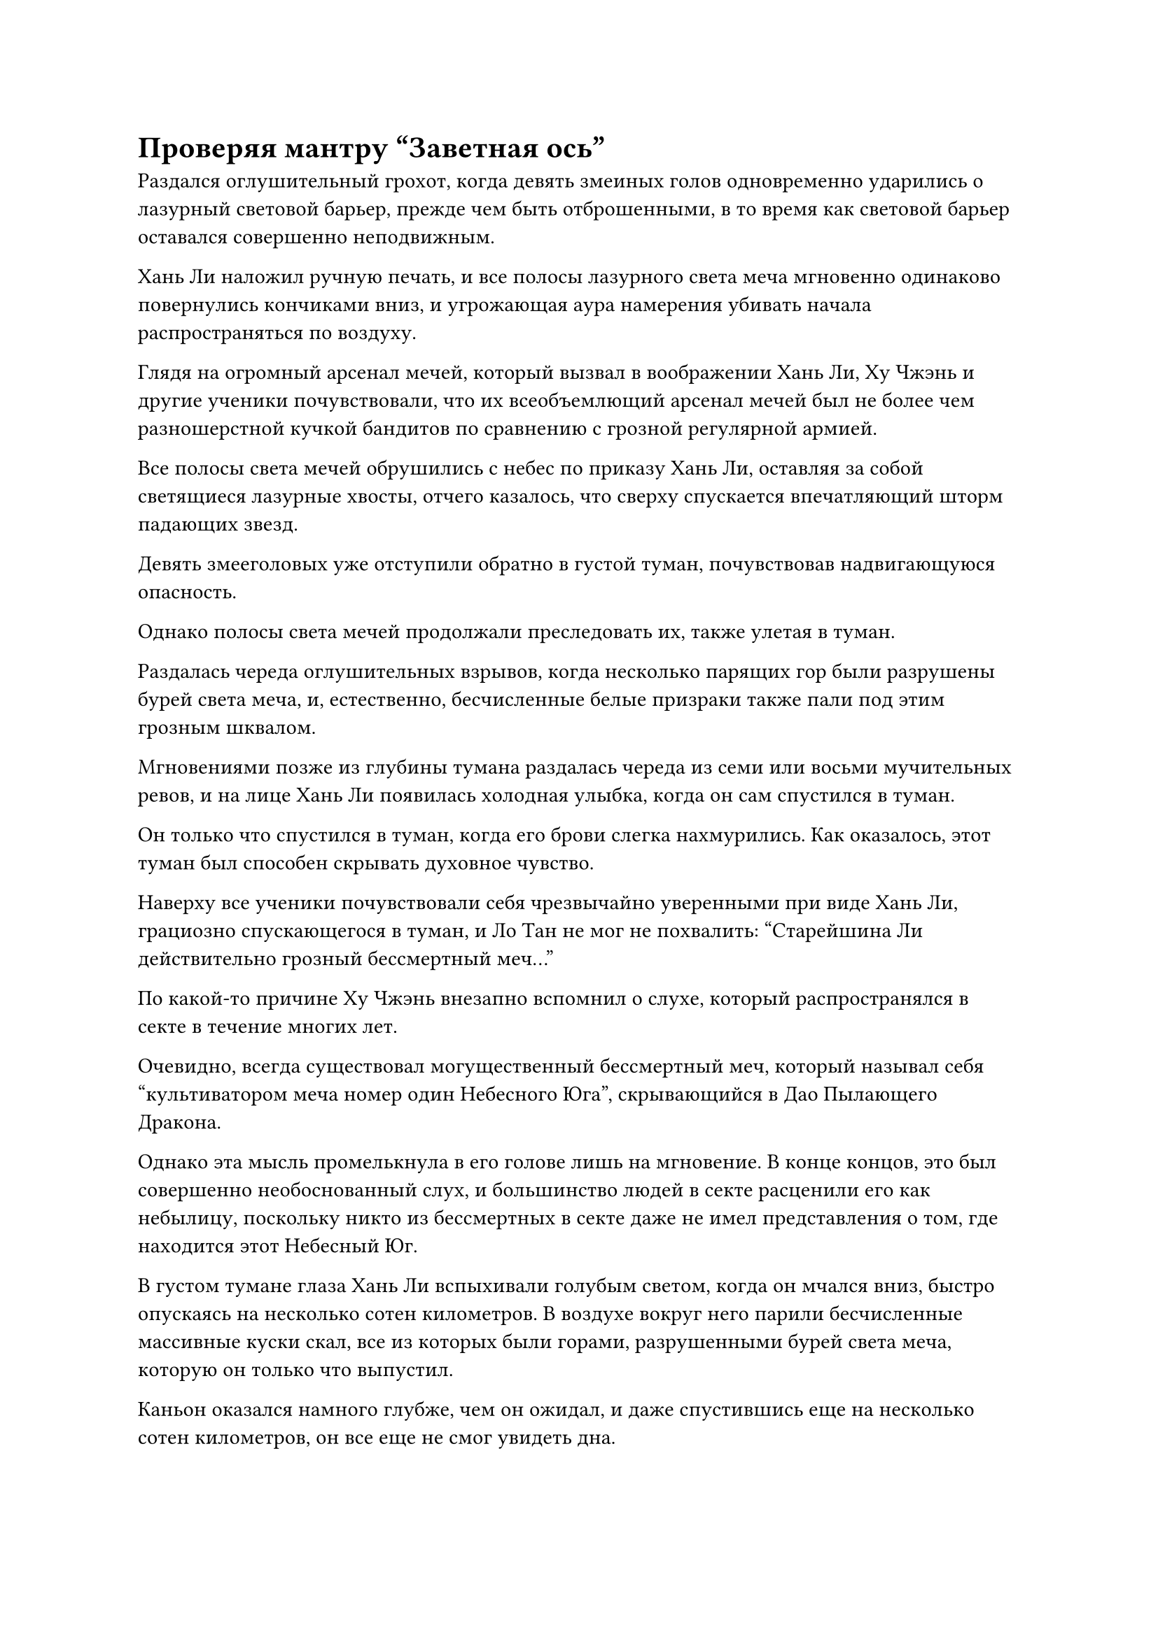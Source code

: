 = Проверяя мантру "Заветная ось"

Раздался оглушительный грохот, когда девять змеиных голов одновременно ударились о лазурный световой барьер, прежде чем быть отброшенными, в то время как световой барьер оставался совершенно неподвижным.

Хань Ли наложил ручную печать, и все полосы лазурного света меча мгновенно одинаково повернулись кончиками вниз, и угрожающая аура намерения убивать начала распространяться по воздуху.

Глядя на огромный арсенал мечей, который вызвал в воображении Хань Ли, Ху Чжэнь и другие ученики почувствовали, что их всеобъемлющий арсенал мечей был не более чем разношерстной кучкой бандитов по сравнению с грозной регулярной армией.

Все полосы света мечей обрушились с небес по приказу Хань Ли, оставляя за собой светящиеся лазурные хвосты, отчего казалось, что сверху спускается впечатляющий шторм падающих звезд.

Девять змееголовых уже отступили обратно в густой туман, почувствовав надвигающуюся опасность.

Однако полосы света мечей продолжали преследовать их, также улетая в туман.

Раздалась череда оглушительных взрывов, когда несколько парящих гор были разрушены бурей света меча, и, естественно, бесчисленные белые призраки также пали под этим грозным шквалом.

Мгновениями позже из глубины тумана раздалась череда из семи или восьми мучительных ревов, и на лице Хань Ли появилась холодная улыбка, когда он сам спустился в туман.

Он только что спустился в туман, когда его брови слегка нахмурились. Как оказалось, этот туман был способен скрывать духовное чувство.

Наверху все ученики почувствовали себя чрезвычайно уверенными при виде Хань Ли, грациозно спускающегося в туман, и Ло Тан не мог не похвалить: "Старейшина Ли действительно грозный бессмертный меч..."

По какой-то причине Ху Чжэнь внезапно вспомнил о слухе, который распространялся в секте в течение многих лет.

Очевидно, всегда существовал могущественный бессмертный меч, который называл себя "культиватором меча номер один Небесного Юга", скрывающийся в Дао Пылающего Дракона.

Однако эта мысль промелькнула в его голове лишь на мгновение. В конце концов, это был совершенно необоснованный слух, и большинство людей в секте расценили его как небылицу, поскольку никто из бессмертных в секте даже не имел представления о том, где находится этот Небесный Юг.

В густом тумане глаза Хань Ли вспыхивали голубым светом, когда он мчался вниз, быстро опускаясь на несколько сотен километров. В воздухе вокруг него парили бесчисленные массивные куски скал, все из которых были горами, разрушенными бурей света меча, которую он только что выпустил.

Каньон оказался намного глубже, чем он ожидал, и даже спустившись еще на несколько сотен километров, он все еще не смог увидеть дна.

Окружающее пространство было чрезвычайно тусклым, а туман невероятно плотным, что сильно ограничивало его духовное восприятие, так что он мог различать предметы только в радиусе около 10 000 футов.

Если бы не его Ясновидящие Духовные Глаза, он бы ничего не смог увидеть.

Глядя на все эти массивные размытые тени вокруг себя, он понял, что в тумане также плавали массивные горы. На самом деле, в туманном каньоне, казалось, было даже больше гор, чем над ним.

Несмотря на то, что близлежащие горы были полностью окутаны туманом, он все еще мог видеть бесчисленные тени, снующие по ним, но он не был уверен, были ли эти темные фигуры оставшимися белыми призраками.

Он продолжал спускаться, подбираясь все ближе и ближе к своим летающим мечам, и, наконец, миновав еще одну огромную гору, он заметил проблеск лазурного света глубоко в тумане.

Девять лазурных летающих мечей были заключены в массивный выступ лазурного меча, который был погружен в массивную черную гору.

Прежде чем Хань Ли успел приблизиться, внезапно раздался низкий рев, и Хань Ли, присмотревшись повнимательнее, обнаружил, что от всех лазурных летающих мечей отражается рябящий черный свет.

Благодаря лазурному свету, исходящему от мечей, он смог увидеть, что огромное змеиное тело обвилось вокруг всей горы, и все девять гигантских змеиных голов были покорно прижаты к земле, из каждой из них торчал летающий меч.

Только тогда Хань Ли обнаружил, что то, на что он охотился, было девятиглавой змеей, а не девятью отдельными змеями.

В этот момент все головы гигантского змея уже были пронзены мечами, и свет во всех его глазах уже угас, за исключением одной пары глаз, которые все еще испускали слабое золотистое свечение, но не было похоже, что оно собирается угаснуть. и продержится гораздо дольше.

Хань Ли сделал манящее движение одной рукой, и девять летающих мечей, вонзившихся в змеиные головы, мгновенно отлетели назад, затем объединились в единый лазурный длинный меч в воздухе, прежде чем вернуться к нему.

Он схватился за рукоять меча, опускаясь перед змеиной головой, которая все еще подавала какие-то признаки жизни, и заглянул ей в глаза.

Внезапно брови Хань Ли слегка нахмурились, когда он использовал змеиную голову в качестве стартовой площадки, чтобы отлететь назад при отступлении.

В следующее мгновение змеиная голова яростно взорвалась, и изнутри выскочила черная тень, приближаясь к Хань Ли с невероятной скоростью.

Хань Ли сосредоточил свой взгляд на приближающемся нападавшем и обнаружил, что это был молодой человек, одетый в черную чешуйчатую броню.

У молодого человека было бледное лицо и пара чрезвычайно узких и удлиненных глаз, которые почти доходили до волос на висках. У него была пара ярко выраженных скул и всего четыре острых клыка во рту, между которыми располагался ярко-красный раздвоенный язык. Кроме того, на каждом его плече было по четыре мясистых бугорка размером с кулак, что придавало ему вид отвратительного демонического зверя, который еще не полностью обрел человеческий облик.

Существо неслось сквозь туман с невероятной скоростью, держа в руке белый костяной шип, который оно направляло прямо в грудь Хань Ли.

Хань Ли нанес удар своим длинным мечом по острию из белой кости, и как раз в тот момент, когда два оружия были готовы столкнуться, человек-змея внезапно отскочил в сторону, после чего его шея удлинилась более чем в 10 раз по сравнению с первоначальной длиной, и он открыл пасть с намерением вонзить клыки в Хана. Шея Ли.

Раздался резкий лязг, когда меч Хань Ли раздробил острие из белой кости, но в то же время клыки змееподобного демона также добрались до горла Хань Ли.

Как раз в тот момент, когда существо собиралось вонзить свои клыки в шею Хань Ли, заветная ось Мантры Хань Ли внезапно появилась позади него во вспышке золотого света.

На оси светились 24 полупрозрачные руны Дао времени, и она испускала всплеск чрезвычайно выраженных флуктуаций закона, которые мгновенно охватывали все окружающее пространство в радиусе 100 футов.

Внезапно все в окрестностях, казалось, полностью замерло, и даже густой туман, казалось, сгустился.

В глазах змееподобного демона появился ужас. Он не чувствовал, что его каким-то образом связывают, но каким-то образом его движения стали чрезвычайно медленными, и его клыки медленно приближались к шее Хань Ли с мучительно медленной скоростью. Он мог только беспомощно наблюдать, как Хань Ли небрежно отступил назад, чтобы избежать атаки.

"Неплохо", - с довольной улыбкой отметил про себя Хань Ли, затем сомкнул руку на шее змееподобного демона, одновременно поднимая другую руку, чтобы нанести смертельный удар.

Он намеренно позволил змеевидному демону приблизиться к себе, поскольку хотел проверить силу своей мантры "Заветная ось". В противном случае, если бы он с самого начала выложился по полной, змеевидный демон был бы уже давно мертв.

Раздался звук, похожий на звук разбиваемого арбуза, и он также был значительно удлинен.

Хань Ли вытащил черную зарождающуюся душу, которая все еще не была полностью сформирована, из разбитой головы змеевидного демона, затем раздавил ее между ладонями.

После этого Заветная Ось Мантры позади него медленно вплавилась обратно в его тело во вспышке золотого света.

Только тогда все в окружающем пространстве вернулось в норму. Густой туман начал рассеиваться с той же скоростью, что и раньше, и тело змеевидного демона тоже начало падать, но ему помешали это сделать, так как рука Хань Ли все еще была сомкнута на его шее.

"Похоже, что 24 руны Временного Дао не повлияли на эффективную дальность действия оси, но ее замедляющий эффект стал намного сильнее. Я бы сказал, что в настоящее время она способна замедлять предметы менее чем до десятой части их первоначальной скорости", - пробормотал Хань Ли себе под нос.

Ему потребовалось много усилий, чтобы открыть двенадцатую акупунктурную точку, и потребовалось столько же времени, чтобы открыть эту единственную акупунктурную точку, сколько потребовалось ему, чтобы открыть 11 предыдущих, вместе взятых, и это было только после того, как он принял обильное количество драгоценных таблеток для улучшения своего самосовершенствования. В противном случае, для достижения того же результата определенно потребовалось бы по меньшей мере в 100 раз больше времени.

Теперь, когда он достиг средней стадии Истинного Бессмертия и освоил первый уровень Священного писания Оси Мантр, он, наконец, мог начать пытаться овладеть законами времени.

Пока эти мысли проносились у него в голове, Хань Ли сделал приглашающее движение, чтобы притянуть змееподобное тело демона к себе, затем вытащил из его груди слегка вонючую темно-золотую бусину, прежде чем спрятать ее.

После этого он небрежно бросил тело змеевидного демона в каньон, и прошло совсем немного времени, прежде чем начали раздаваться звуки драки.

Казалось, что глубже в каньоне скрывалось еще больше живых существ, и они сражались за тело змеевидного демона.

Хань Ли некоторое время вглядывался в глубину каньона, прежде чем отвести взгляд и направиться к горе, вокруг которой все еще обвивался девятиглавый змей. Туша девятиглавого змея уже высохла и сморщилась, превратившись в массивное девятиглавое болото.

По оценкам Хань Ли, змеевидный демон уже был близок к ранней стадии Истинного Бессмертия, но по какой-то причине он только недавно начал сбрасывать свою кожу и принимать человеческий облик. Чтобы достичь этого, ему пришлось поглотить огромное количество белых призраков для пропитания, и он даже вышел из каньона, чтобы поохотиться на учеников Дао Пылающего Дракона.

После того, как он был ранен лазурными бамбуковыми мечами Хань Ли, у него не было другого выбора, кроме как насильственно принять человеческий облик, после чего он был убит.

Взмахнув рукавом, Хань Ли втянул слизь в свой браслет для хранения. Слизь была чрезвычайно прочной и обладала некоторыми лекарственными свойствами, так что она должна была быть очень полезна для изготовления пилюль или использоваться в качестве материала для доспехов.

Когда болото было убрано, внизу открылась плавучая гора, и на ее поверхности появились пятна голубого света.

Хань Ли прилетел, чтобы посмотреть поближе, и обнаружил, что на горе растет несколько десятков кристально-голубых растений. Внешне они были очень похожи на орхидеи, за исключением того, что их листья и лепестки были блестящими и полупрозрачными.

Однако они не испускали никаких выраженных колебаний духовной силы, и казалось, что это были всего лишь обычные растения.

Прямо в этот момент листья этих светящихся голубых растений начали вибрировать в унисон, издавая чрезвычайно слабый жужжащий звук, который быстро становился все громче и громче.

Брови Хань Ли слегка нахмурились, когда он увидел это, и он внезапно вспомнил, что каждый раз, когда туман поднимался из каньона, это всегда сопровождалось этим странным звуком.

После недолгого размышления он собрал все растения голубого духа с горы и, бегло осмотрев каньон, чтобы убедиться, что вокруг нет других растений того же типа, он развернулся и полетел обратно сквозь туман.

Однако как раз в тот момент, когда он собирался вылететь из тумана, он внезапно остановился как вкопанный, а затем полетел к плавучим горам, которые были разрушены.

Эти горы изначально были за пределами тумана, и на них росло много спиртовых лекарств, и теперь, когда они были поглощены туманом, спиртовые лекарства на них пропали бы даром, если бы он их не собрал.

#pagebreak()